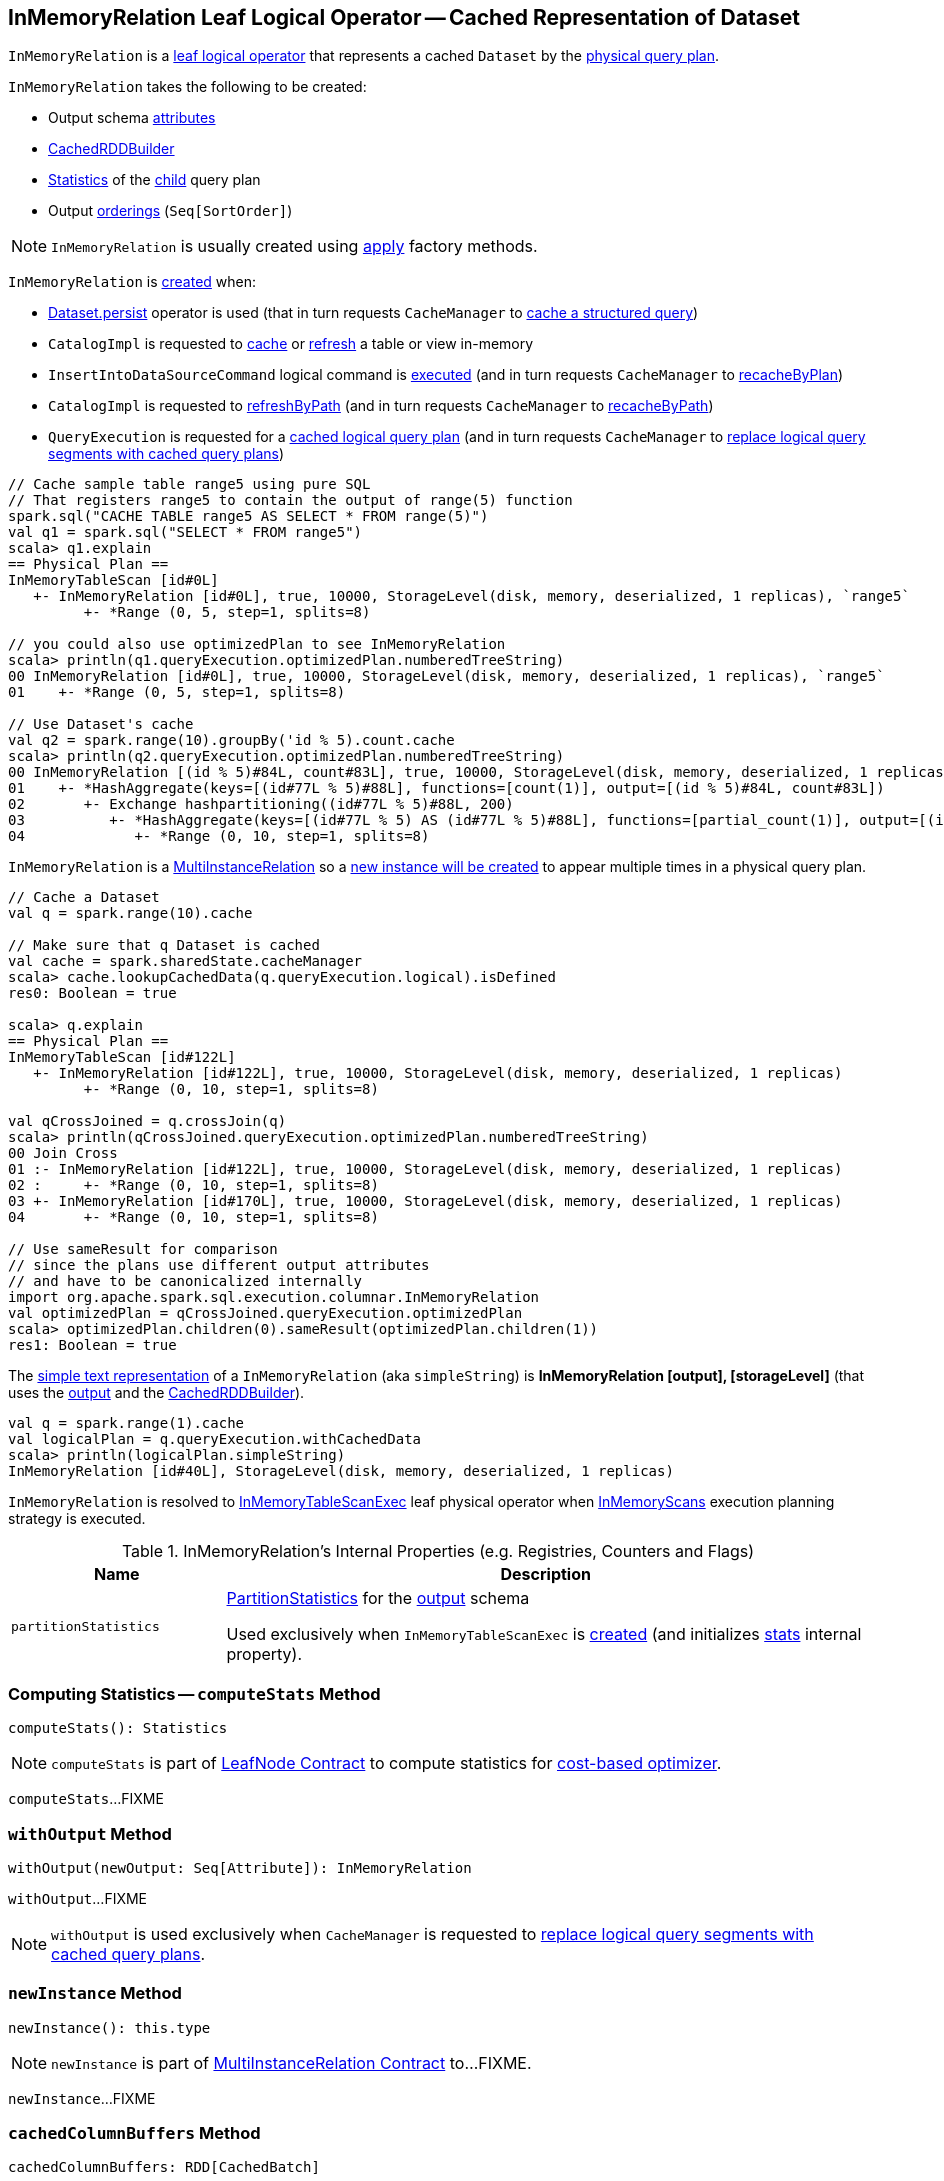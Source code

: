 == [[InMemoryRelation]] InMemoryRelation Leaf Logical Operator -- Cached Representation of Dataset

`InMemoryRelation` is a link:spark-sql-LogicalPlan-LeafNode.adoc[leaf logical operator] that represents a cached `Dataset` by the <<child, physical query plan>>.

[[creating-instance]]
`InMemoryRelation` takes the following to be created:

* [[output]] Output schema link:spark-sql-Expression-Attribute.adoc[attributes]
* [[cacheBuilder]] <<spark-sql-CachedRDDBuilder.adoc#, CachedRDDBuilder>>
* [[statsOfPlanToCache]] link:spark-sql-Statistics.adoc[Statistics] of the <<child, child>> query plan
* [[outputOrdering]] Output <<spark-sql-Expression-SortOrder.adoc#, orderings>> (`Seq[SortOrder]`)

NOTE: `InMemoryRelation` is usually created using <<apply, apply>> factory methods.

`InMemoryRelation` is <<apply, created>> when:

* link:spark-sql-caching-and-persistence.adoc#persist[Dataset.persist] operator is used (that in turn requests `CacheManager` to link:spark-sql-CacheManager.adoc#cacheQuery[cache a structured query])

* `CatalogImpl` is requested to link:spark-sql-CatalogImpl.adoc#cacheTable[cache] or link:spark-sql-CatalogImpl.adoc#refreshTable[refresh] a table or view in-memory

* `InsertIntoDataSourceCommand` logical command is <<spark-sql-LogicalPlan-InsertIntoDataSourceCommand.adoc#run, executed>> (and in turn requests `CacheManager` to <<spark-sql-CacheManager.adoc#recacheByPlan, recacheByPlan>>)

* `CatalogImpl` is requested to link:spark-sql-CatalogImpl.adoc#refreshByPath[refreshByPath] (and in turn requests `CacheManager` to link:spark-sql-CacheManager.adoc#recacheByPath[recacheByPath])

* `QueryExecution` is requested for a link:spark-sql-QueryExecution.adoc#withCachedData[cached logical query plan] (and in turn requests `CacheManager` to link:spark-sql-CacheManager.adoc#useCachedData[replace logical query segments with cached query plans])

[source, scala]
----
// Cache sample table range5 using pure SQL
// That registers range5 to contain the output of range(5) function
spark.sql("CACHE TABLE range5 AS SELECT * FROM range(5)")
val q1 = spark.sql("SELECT * FROM range5")
scala> q1.explain
== Physical Plan ==
InMemoryTableScan [id#0L]
   +- InMemoryRelation [id#0L], true, 10000, StorageLevel(disk, memory, deserialized, 1 replicas), `range5`
         +- *Range (0, 5, step=1, splits=8)

// you could also use optimizedPlan to see InMemoryRelation
scala> println(q1.queryExecution.optimizedPlan.numberedTreeString)
00 InMemoryRelation [id#0L], true, 10000, StorageLevel(disk, memory, deserialized, 1 replicas), `range5`
01    +- *Range (0, 5, step=1, splits=8)

// Use Dataset's cache
val q2 = spark.range(10).groupBy('id % 5).count.cache
scala> println(q2.queryExecution.optimizedPlan.numberedTreeString)
00 InMemoryRelation [(id % 5)#84L, count#83L], true, 10000, StorageLevel(disk, memory, deserialized, 1 replicas)
01    +- *HashAggregate(keys=[(id#77L % 5)#88L], functions=[count(1)], output=[(id % 5)#84L, count#83L])
02       +- Exchange hashpartitioning((id#77L % 5)#88L, 200)
03          +- *HashAggregate(keys=[(id#77L % 5) AS (id#77L % 5)#88L], functions=[partial_count(1)], output=[(id#77L % 5)#88L, count#90L])
04             +- *Range (0, 10, step=1, splits=8)
----

`InMemoryRelation` is a <<spark-sql-MultiInstanceRelation.adoc#, MultiInstanceRelation>> so a <<newInstance, new instance will be created>> to appear multiple times in a physical query plan.

[source, scala]
----
// Cache a Dataset
val q = spark.range(10).cache

// Make sure that q Dataset is cached
val cache = spark.sharedState.cacheManager
scala> cache.lookupCachedData(q.queryExecution.logical).isDefined
res0: Boolean = true

scala> q.explain
== Physical Plan ==
InMemoryTableScan [id#122L]
   +- InMemoryRelation [id#122L], true, 10000, StorageLevel(disk, memory, deserialized, 1 replicas)
         +- *Range (0, 10, step=1, splits=8)

val qCrossJoined = q.crossJoin(q)
scala> println(qCrossJoined.queryExecution.optimizedPlan.numberedTreeString)
00 Join Cross
01 :- InMemoryRelation [id#122L], true, 10000, StorageLevel(disk, memory, deserialized, 1 replicas)
02 :     +- *Range (0, 10, step=1, splits=8)
03 +- InMemoryRelation [id#170L], true, 10000, StorageLevel(disk, memory, deserialized, 1 replicas)
04       +- *Range (0, 10, step=1, splits=8)

// Use sameResult for comparison
// since the plans use different output attributes
// and have to be canonicalized internally
import org.apache.spark.sql.execution.columnar.InMemoryRelation
val optimizedPlan = qCrossJoined.queryExecution.optimizedPlan
scala> optimizedPlan.children(0).sameResult(optimizedPlan.children(1))
res1: Boolean = true
----

[[simpleString]]
The link:spark-sql-catalyst-QueryPlan.adoc#simpleString[simple text representation] of a `InMemoryRelation` (aka `simpleString`) is *InMemoryRelation [output], [storageLevel]* (that uses the <<output, output>> and the <<cacheBuilder, CachedRDDBuilder>>).

[source, scala]
----
val q = spark.range(1).cache
val logicalPlan = q.queryExecution.withCachedData
scala> println(logicalPlan.simpleString)
InMemoryRelation [id#40L], StorageLevel(disk, memory, deserialized, 1 replicas)
----

`InMemoryRelation` is resolved to <<spark-sql-SparkPlan-InMemoryTableScanExec.adoc#, InMemoryTableScanExec>> leaf physical operator when <<spark-sql-SparkStrategy-InMemoryScans.adoc#, InMemoryScans>> execution planning strategy is executed.

[[internal-registries]]
.InMemoryRelation's Internal Properties (e.g. Registries, Counters and Flags)
[cols="1m,3",options="header",width="100%"]
|===
| Name
| Description

| partitionStatistics
| [[partitionStatistics]] <<PartitionStatistics, PartitionStatistics>> for the <<output, output>> schema

Used exclusively when `InMemoryTableScanExec` is <<creating-instance, created>> (and initializes link:spark-sql-SparkPlan-InMemoryTableScanExec.adoc#stats[stats] internal property).
|===

=== [[computeStats]] Computing Statistics -- `computeStats` Method

[source, scala]
----
computeStats(): Statistics
----

NOTE: `computeStats` is part of link:spark-sql-LogicalPlan-LeafNode.adoc#computeStats[LeafNode Contract] to compute statistics for link:spark-sql-cost-based-optimization.adoc[cost-based optimizer].

`computeStats`...FIXME

=== [[withOutput]] `withOutput` Method

[source, scala]
----
withOutput(newOutput: Seq[Attribute]): InMemoryRelation
----

`withOutput`...FIXME

NOTE: `withOutput` is used exclusively when `CacheManager` is requested to link:spark-sql-CacheManager.adoc#useCachedData[replace logical query segments with cached query plans].

=== [[newInstance]] `newInstance` Method

[source, scala]
----
newInstance(): this.type
----

NOTE: `newInstance` is part of link:spark-sql-MultiInstanceRelation.adoc#newInstance[MultiInstanceRelation Contract] to...FIXME.

`newInstance`...FIXME

=== [[cachedColumnBuffers]] `cachedColumnBuffers` Method

[source, scala]
----
cachedColumnBuffers: RDD[CachedBatch]
----

`cachedColumnBuffers`...FIXME

NOTE: `cachedColumnBuffers` is used when...FIXME

=== [[PartitionStatistics]] `PartitionStatistics`

[source, scala]
----
PartitionStatistics(tableSchema: Seq[Attribute])
----

NOTE: `PartitionStatistics` is a `private[columnar]` class.

`PartitionStatistics`...FIXME

NOTE: `PartitionStatistics` is used exclusively when `InMemoryRelation` is <<creating-instance, created>> (and initializes <<partitionStatistics, partitionStatistics>>).

=== [[apply]] Creating InMemoryRelation Instance -- `apply` Factory Methods

[source, scala]
----
apply(
  useCompression: Boolean,
  batchSize: Int,
  storageLevel: StorageLevel,
  child: SparkPlan,
  tableName: Option[String],
  logicalPlan: LogicalPlan): InMemoryRelation
apply(
  cacheBuilder: CachedRDDBuilder,
  logicalPlan: LogicalPlan): InMemoryRelation
----

`apply` creates an <<InMemoryRelation, InMemoryRelation>> logical operator.

NOTE: `apply` is used when `CacheManager` is requested to <<spark-sql-CacheManager.adoc#cacheQuery, cache>> and <<spark-sql-CacheManager.adoc#recacheByCondition, re-cache>> a structured query.
